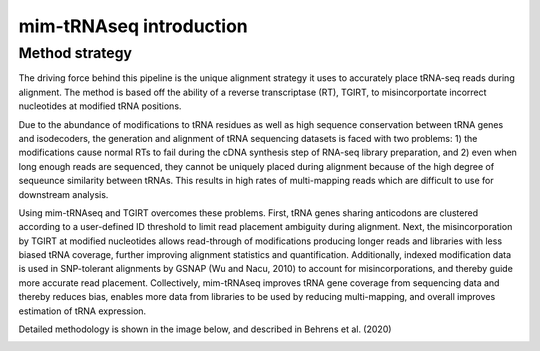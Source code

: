 mim-tRNAseq introduction
========================

Method strategy
^^^^^^^^^^^^^^^

The driving force behind this pipeline is the unique alignment strategy it uses to accurately place tRNA-seq reads during alignment. The method is based off the ability of a reverse transcriptase (RT), TGIRT, to misincorportate incorrect nucleotides at modified tRNA positions. 

Due to the abundance of modifications to tRNA residues as well as high sequence conservation between tRNA genes and isodecoders, the generation and alignment of tRNA sequencing datasets is faced with two problems: 1) the modifications cause normal RTs to fail during the cDNA synthesis step of RNA-seq library preparation, and 2) even when long enough reads are sequenced, they cannot be uniquely placed during alignment because of the high degree of sequeunce similarity between tRNAs. This results in high rates of multi-mapping reads which are difficult to use for downstream analysis.

Using mim-tRNAseq and TGIRT overcomes these problems. First, tRNA genes sharing anticodons are clustered according to a user-defined ID threshold to limit read placement ambiguity during alignment. Next, the misincorporation by TGIRT at modified nucleotides allows read-through of modifications producing longer reads and libraries with less biased tRNA coverage, further improving alignment statistics and quantification. Additionally, indexed modification data is used in SNP-tolerant alignments by GSNAP (Wu and Nacu, 2010) to account for misincorporations, and thereby guide more accurate read placement. Collectively, mim-tRNAseq improves tRNA gene coverage from sequencing data and thereby reduces bias, enables more data from libraries to be used by reducing multi-mapping, and overall improves estimation of tRNA expression.

Detailed methodology is shown in the image below, and described in Behrens et al. (2020)

.. image:: ../img/method.png
